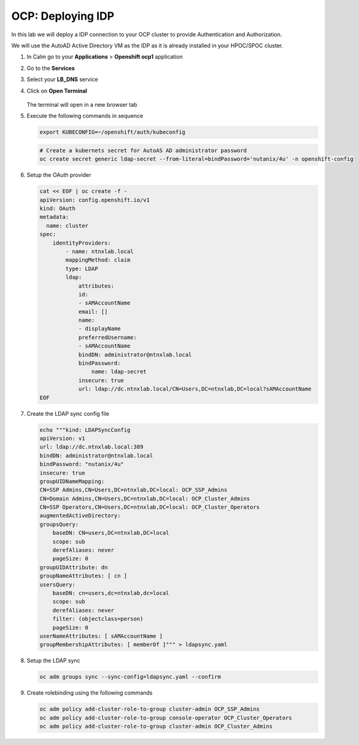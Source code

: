 .. _ocp_zk_deploy:

-------------------
OCP: Deploying IDP
-------------------

In this lab we will deploy a IDP connection to your OCP cluster to provide Authentication and Authorization.

We will use the AutoAD Active Directory VM as the IDP as it is already installed in your HPOC/SPOC cluster.

#. In Calm go to your **Applications** > **Openshift ocp1** application

#. Go to the **Services** 

#. Select your **LB_DNS** service

#. Click on **Open Terminal**
   
   .. figure:: images/ocp_lbdns_terminal.png

   The terminal will open in a new browser tab

#. Execute the following commands in sequence
    
   .. code-block:: bash
   
    export KUBECONFIG=~/openshift/auth/kubeconfig

   .. code-block:: bash

    # Create a kubernets secret for AutoAS AD administrator password
    oc create secret generic ldap-secret --from-literal=bindPassword='nutanix/4u' -n openshift-config

#. Setup the OAuth provider
   
   .. code-block:: bash

    cat << EOF | oc create -f -
    apiVersion: config.openshift.io/v1
    kind: OAuth
    metadata:
      name: cluster
    spec:
        identityProviders:
            - name: ntnxlab.local 
            mappingMethod: claim 
            type: LDAP
            ldap:
                attributes:
                id: 
                - sAMAccountName
                email: []
                name: 
                - displayName
                preferredUsername: 
                - sAMAccountName
                bindDN: administrator@ntnxlab.local 
                bindPassword: 
                    name: ldap-secret
                insecure: true
                url: ldap://dc.ntnxlab.local/CN=Users,DC=ntnxlab,DC=local?sAMAccountName
    EOF

#. Create the LDAP sync config file

   .. code-block:: bash

    echo """kind: LDAPSyncConfig
    apiVersion: v1
    url: ldap://dc.ntnxlab.local:389
    bindDN: administrator@ntnxlab.local 
    bindPassword: "nutanix/4u"
    insecure: true
    groupUIDNameMapping:
    CN=SSP Admins,CN=Users,DC=ntnxlab,DC=local: OCP_SSP_Admins
    CN=Domain Admins,CN=Users,DC=ntnxlab,DC=local: OCP_Cluster_Admins
    CN=SSP Operators,CN=Users,DC=ntnxlab,DC=local: OCP_Cluster_Operators
    augmentedActiveDirectory:
    groupsQuery:
        baseDN: CN=users,DC=ntnxlab,DC=local
        scope: sub
        derefAliases: never
        pageSize: 0
    groupUIDAttribute: dn
    groupNameAttributes: [ cn ]
    usersQuery:
        baseDN: cn=users,dc=ntnxlab,dc=local
        scope: sub
        derefAliases: never
        filter: (objectclass=person)
        pageSize: 0
    userNameAttributes: [ sAMAccountName ] 
    groupMembershipAttributes: [ memberOf ]""" > ldapsync.yaml

#. Setup the LDAP sync

   .. code-block:: bash
    
     oc adm groups sync --sync-config=ldapsync.yaml --confirm

#. Create rolebinding using the following commands
   
   .. code-block:: bash
    
    oc adm policy add-cluster-role-to-group cluster-admin OCP_SSP_Admins
    oc adm policy add-cluster-role-to-group console-operator OCP_Cluster_Operators
    oc adm policy add-cluster-role-to-group cluster-admin OCP_Cluster_Admins

    
     
